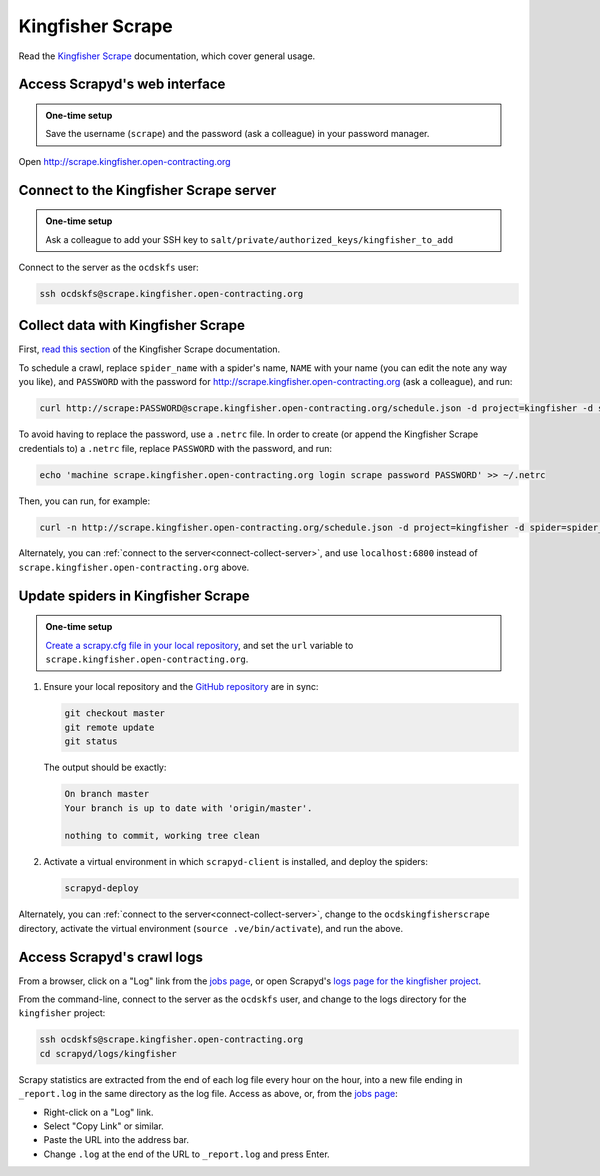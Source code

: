 Kingfisher Scrape
=================

Read the `Kingfisher Scrape <https://kingfisher-scrape.readthedocs.io/en/latest/>`__ documentation, which cover general usage.

.. _access-scrapyd-web-service:

Access Scrapyd's web interface
------------------------------

.. admonition:: One-time setup

   Save the username (``scrape``) and the password (ask a colleague) in your password manager.

Open http://scrape.kingfisher.open-contracting.org

.. _connect-collect-server:

Connect to the Kingfisher Scrape server
---------------------------------------

.. admonition:: One-time setup

   Ask a colleague to add your SSH key to ``salt/private/authorized_keys/kingfisher_to_add``

Connect to the server as the ``ocdskfs`` user:

.. code-block:: bash

   ssh ocdskfs@scrape.kingfisher.open-contracting.org

Collect data with Kingfisher Scrape
-----------------------------------

First, `read this section <https://kingfisher-scrape.readthedocs.io/en/latest/scrapyd.html#collect-data>`__ of the Kingfisher Scrape documentation.

To schedule a crawl, replace ``spider_name`` with a spider's name, ``NAME`` with your name (you can edit the note any way you like), and ``PASSWORD`` with the password for http://scrape.kingfisher.open-contracting.org (ask a colleague), and run:

.. code-block:: bash

   curl http://scrape:PASSWORD@scrape.kingfisher.open-contracting.org/schedule.json -d project=kingfisher -d spider=spider_name -d note="Started by NAME."

To avoid having to replace the password, use a ``.netrc`` file. In order to create (or append the Kingfisher Scrape credentials to) a ``.netrc`` file, replace ``PASSWORD`` with the password, and run:

.. code-block:: bash

   echo 'machine scrape.kingfisher.open-contracting.org login scrape password PASSWORD' >> ~/.netrc

Then, you can run, for example:

.. code-block:: bash

   curl -n http://scrape.kingfisher.open-contracting.org/schedule.json -d project=kingfisher -d spider=spider_name -d note="Started by NAME."

Alternately, you can :ref:`connect to the server<connect-collect-server>`, and use ``localhost:6800`` instead of ``scrape.kingfisher.open-contracting.org`` above.

Update spiders in Kingfisher Scrape
-----------------------------------

.. admonition:: One-time setup

   `Create a scrapy.cfg file in your local repository <https://kingfisher-scrape.readthedocs.io/en/latest/scrapyd.html#configure-kingfisher-scrape>`__, and set the ``url`` variable to ``scrape.kingfisher.open-contracting.org``.

#. Ensure your local repository and the `GitHub repository <https://github.com/open-contracting/kingfisher-scrape>`__ are in sync:

   .. code-block:: bash

      git checkout master
      git remote update
      git status

   The output should be exactly:

   .. code-block:: none

      On branch master
      Your branch is up to date with 'origin/master'.

      nothing to commit, working tree clean

#. Activate a virtual environment in which ``scrapyd-client`` is installed, and deploy the spiders:

   .. code-block:: bash

         scrapyd-deploy

Alternately, you can :ref:`connect to the server<connect-collect-server>`, change to the ``ocdskingfisherscrape`` directory, activate the virtual environment (``source .ve/bin/activate``), and run the above.

Access Scrapyd's crawl logs
---------------------------

From a browser, click on a "Log" link from the `jobs page <http://scrape.kingfisher.open-contracting.org/jobs>`__, or open Scrapyd's `logs page for the kingfisher project <http://scrape.kingfisher.open-contracting.org/logs/kingfisher/>`__.

From the command-line, connect to the server as the ``ocdskfs`` user, and change to the logs directory for the ``kingfisher`` project:

.. code-block:: bash

   ssh ocdskfs@scrape.kingfisher.open-contracting.org
   cd scrapyd/logs/kingfisher

Scrapy statistics are extracted from the end of each log file every hour on the hour, into a new file ending in ``_report.log`` in the same directory as the log file. Access as above, or, from the `jobs page <http://scrape.kingfisher.open-contracting.org/jobs>`__:

-  Right-click on a "Log" link.
-  Select "Copy Link" or similar.
-  Paste the URL into the address bar.
-  Change ``.log`` at the end of the URL to ``_report.log`` and press Enter.
